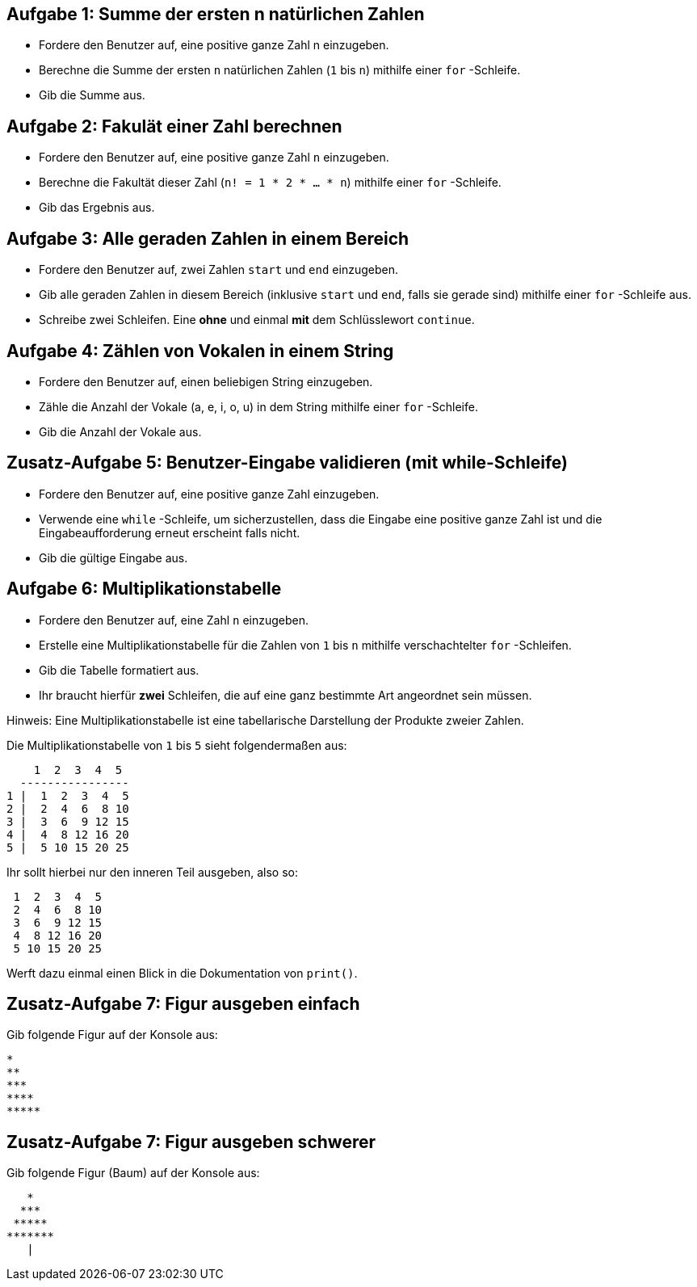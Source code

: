 == Aufgabe 1: Summe der ersten n natürlichen Zahlen

- Fordere den Benutzer auf, eine positive ganze Zahl n einzugeben.
- Berechne die Summe der ersten `n` natürlichen Zahlen (`1` bis `n`) mithilfe einer `for` -Schleife.
- Gib die Summe aus.

== Aufgabe 2: Fakulät einer Zahl berechnen

- Fordere den Benutzer auf, eine positive ganze Zahl `n` einzugeben.
- Berechne die Fakultät dieser Zahl (`n! = 1 * 2 * ... * n`) mithilfe einer `for` -Schleife.
- Gib das Ergebnis aus.

== Aufgabe 3: Alle geraden Zahlen in einem Bereich

- Fordere den Benutzer auf, zwei Zahlen `start` und `end` einzugeben.
- Gib alle geraden Zahlen in diesem Bereich (inklusive `start` und `end`, falls sie gerade sind) mithilfe einer `for` -Schleife aus.
- Schreibe zwei Schleifen. Eine *ohne* und einmal *mit* dem Schlüsslewort `continue`.

== Aufgabe 4: Zählen von Vokalen in einem String

- Fordere den Benutzer auf, einen beliebigen String einzugeben.
- Zähle die Anzahl der Vokale (a, e, i, o, u) in dem String mithilfe einer `for` -Schleife.
- Gib die Anzahl der Vokale aus.

== Zusatz-Aufgabe 5: Benutzer-Eingabe validieren (mit while-Schleife)

- Fordere den Benutzer auf, eine positive ganze Zahl einzugeben.
- Verwende eine `while` -Schleife, um sicherzustellen, dass die Eingabe eine positive ganze Zahl ist und die Eingabeaufforderung erneut erscheint falls nicht.
- Gib die gültige Eingabe aus.

== Aufgabe 6: Multiplikationstabelle

- Fordere den Benutzer auf, eine Zahl `n` einzugeben.
- Erstelle eine Multiplikationstabelle für die Zahlen von `1` bis `n` mithilfe verschachtelter `for` -Schleifen.
- Gib die Tabelle formatiert aus.
- Ihr braucht hierfür *zwei* Schleifen, die auf eine ganz bestimmte Art angeordnet sein müssen.

Hinweis: Eine Multiplikationstabelle ist eine tabellarische Darstellung der Produkte zweier Zahlen. 

Die Multiplikationstabelle von `1` bis `5` sieht folgendermaßen aus:

----
    1  2  3  4  5
  ----------------
1 |  1  2  3  4  5
2 |  2  4  6  8 10
3 |  3  6  9 12 15
4 |  4  8 12 16 20
5 |  5 10 15 20 25
----

Ihr sollt hierbei nur den inneren Teil ausgeben, also so:

----
 1  2  3  4  5
 2  4  6  8 10
 3  6  9 12 15
 4  8 12 16 20
 5 10 15 20 25
----

Werft dazu einmal einen Blick in die Dokumentation von `print()`.

== Zusatz-Aufgabe 7: Figur ausgeben einfach

Gib folgende Figur auf der Konsole aus:
----
*
**
***
****
*****
----

== Zusatz-Aufgabe 7: Figur ausgeben schwerer

Gib folgende Figur (Baum) auf der Konsole aus:
----
   *
  ***
 *****
*******
   |
----
